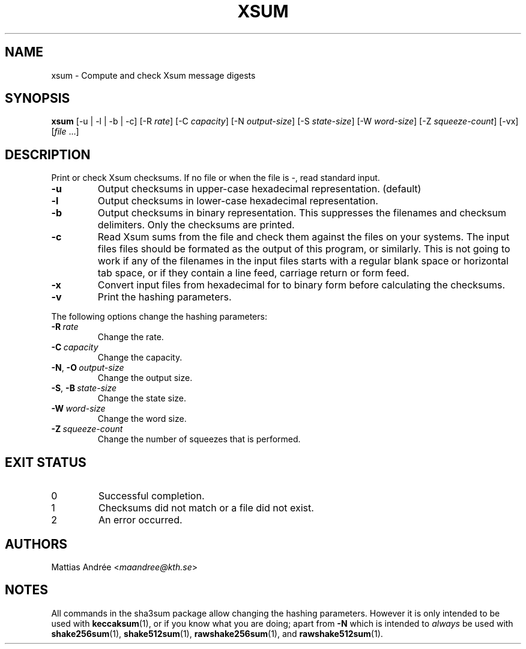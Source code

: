 .TH XSUM 1 sha3sum
.SH NAME
xsum - Compute and check Xsum message digests
.SH SYNOPSIS
.B xsum
[-u | -l | -b | -c]
[-R
.IR rate ]
[-C
.IR capacity ]
[-N
.IR output-size ]
[-S
.IR state-size ]
[-W
.IR word-size ]
[-Z
.IR squeeze-count ]
[-vx]
.RI [ file \ ...]
.SH DESCRIPTION
Print or check Xsum checksums. If no file
or when the file is -, read standard input.
.TP
.B -u
Output checksums in upper-case hexadecimal representation. (default)
.TP
.B -l
Output checksums in lower-case hexadecimal representation.
.TP
.B -b
Output checksums in binary representation. This suppresses
the filenames and checksum delimiters. Only the checksums
are printed.
.TP
.B -c
Read Xsum sums from the file and check them against
the files on your systems. The input files files
should be formated as the output of this program, or
similarly. This is not going to work if any of the
filenames in the input files starts with a regular
blank space or horizontal tab space, or if they
contain a line feed, carriage return or form feed.
.TP
.B -x
Convert input files from hexadecimal for to binary form
before calculating the checksums.
.TP
.B -v
Print the hashing parameters.
.P
The following options change the hashing parameters:
.TP
.BI -R\  rate
Change the rate.
.TP
.BI -C\  capacity
Change the capacity.
.TP
.BR -N ,\  -O \ \fIoutput-size\fP
Change the output size.
.TP
.BR -S ,\  -B \ \fIstate-size\fP
Change the state size.
.TP
.BI -W\  word-size
Change the word size.
.TP
.BI -Z\  squeeze-count
Change the number of squeezes that is performed.
.SH EXIT STATUS
.TP
0
Successful completion.
.TP
1
Checksums did not match or a file did not exist.
.TP
2
An error occurred.
.SH AUTHORS
Mattias Andrée
.RI < maandree@kth.se >
.SH NOTES
All commands in the sha3sum package allow changing
the hashing parameters. However it is only intended
to be used with
.BR keccaksum (1),
or if you know what you are doing; apart from
.B -N
which is intended to
.I always
be used with
.BR shake256sum (1),
.BR shake512sum (1),
.BR rawshake256sum (1),
and
.BR rawshake512sum (1).
